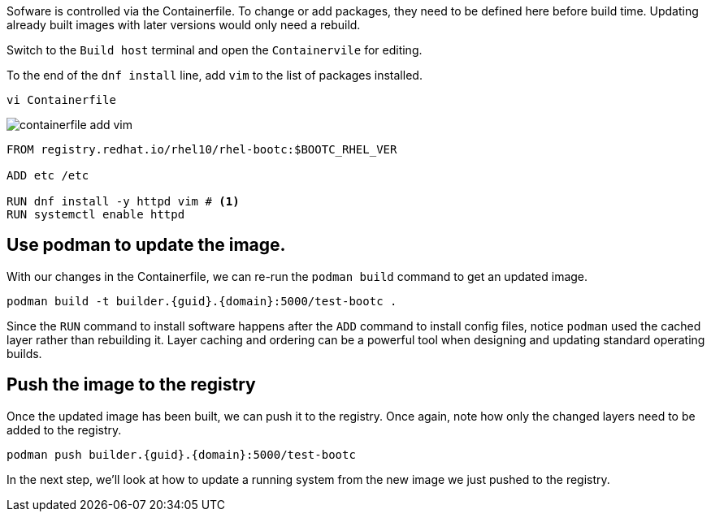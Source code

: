 Sofware is controlled via the Containerfile. To change or add packages,
they need to be defined here before build time. Updating already built
images with later versions would only need a rebuild.

Switch to the `Build host` terminal and open the `Containervile` for editing.

To the end of the `+dnf install+` line, add `+vim+` to the list of
packages installed.

[source,bash,run,subs=attributes+]
----
vi Containerfile
----
image:/containerfile_add_vim.png[]

[source,dockerfile,nocopy]
----
FROM registry.redhat.io/rhel10/rhel-bootc:$BOOTC_RHEL_VER

ADD etc /etc

RUN dnf install -y httpd vim # <1>
RUN systemctl enable httpd
----

== Use podman to update the image.

With our changes in the Containerfile, we can re-run the
`+podman build+` command to get an updated image.

[source,bash,run,subs=attributes+]
----
podman build -t builder.{guid}.{domain}:5000/test-bootc .
----

Since the `+RUN+` command to install software happens after the `+ADD+`
command to install config files, notice `+podman+` used the cached layer
rather than rebuilding it. Layer caching and ordering can be a powerful
tool when designing and updating standard operating builds.

== Push the image to the registry

Once the updated image has been built, we can push it to the registry.
Once again, note how only the changed layers need to be added to the
registry.

[source,bash,run,subs=attributes+]
----
podman push builder.{guid}.{domain}:5000/test-bootc
----

In the next step, we’ll look at how to update a running system from the
new image we just pushed to the registry.
